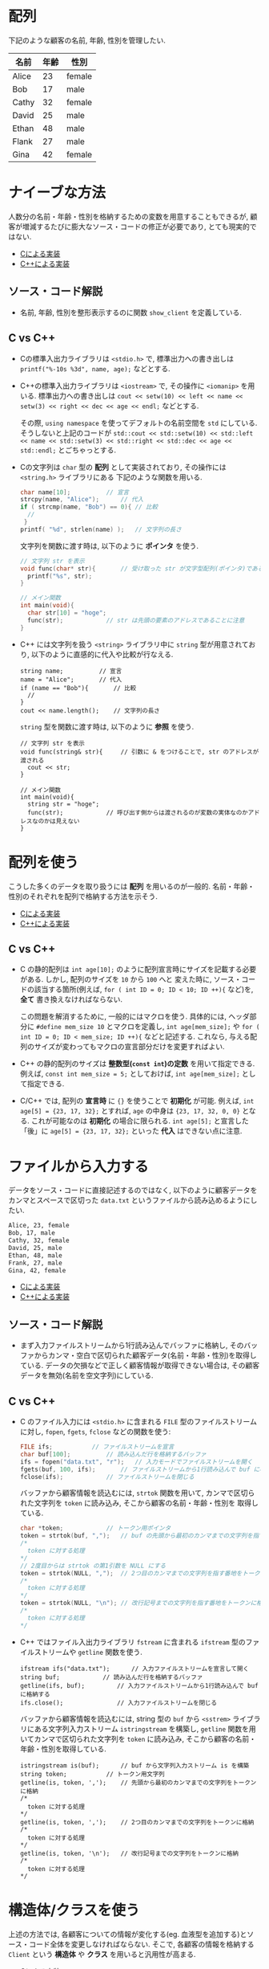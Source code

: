 * 配列
下記のような顧客の名前, 年齢, 性別を管理したい.

| 名前  | 年齢 | 性別   |
|-------+------+--------|
| Alice |   23 | female |
| Bob   |   17 | male   |
| Cathy |   32 | female |
| David |   25 | male   |
| Ethan |   48 | male   |
| Flank |   27 | male   |
| Gina  |   42 | female |

* ナイーブな方法
人数分の名前・年齢・性別を格納するための変数を用意することもできるが, 
顧客が増減するたびに膨大なソース・コードの修正が必要であり, とても現実的ではない.

- [[file:naive_array.c][Cによる実装]]
- [[file:naive_array.cpp][C++による実装]]

** ソース・コード解説
- 名前, 年齢, 性別を整形表示するのに関数 =show_client= を定義している.

** C vs C++
- Cの標準入出力ライブラリは =<stdio.h>= で,
  標準出力への書き出しは =printf("%-10s %3d", name, age);= などとする.
- C++の標準入出力ライブラリは =<iostream>= で, その操作に =<iomanip>= を用いる.
  標準出力への書き出しは
  =cout << setw(10) << left << name << setw(3) << right << dec << age << endl;=
  などとする. 

  その際, =using namespace= を使ってデフォルトの名前空間を =std= にしている.
  そうしないと上記のコードが
  =std::cout << std::setw(10) << std::left << name << std::setw(3) << std::right << std::dec << age << std::endl;=
  とごちゃっとする.
- Cの文字列は =char= 型の *配列* として実装されており, その操作には =<string.h>= ライブラリにある
  下記のような関数を用いる.
  #+BEGIN_SRC c
    char name[10];			// 宣言
    strcpy(name, "Alice");		// 代入
    if ( strcmp(name, "Bob") == 0){	// 比較
      //
     }
    printf( "%d", strlen(name) );	// 文字列の長さ
  #+END_SRC

  文字列を関数に渡す時は, 以下のように *ポインタ* を使う.
  #+BEGIN_SRC c
    // 文字列 str を表示
    void func(char* str){		// 受け取った str が文字型配列(ポインタ)であることを明示するのに * をつける
      printf("%s", str);
    }

    // メイン関数
    int main(void){
      char str[10] = "hoge";
      func(str);			// str は先頭の要素のアドレスであることに注意
    }
  #+END_SRC
- C++ には文字列を扱う =<string>= ライブラリ中に =string= 型が用意されており,
  以下のように直感的に代入や比較が行なえる.
  #+BEGIN_SRC C++
      string name;			// 宣言
      name = "Alice";		// 代入
      if (name == "Bob"){		// 比較
        // 
      }
      cout << name.length();	// 文字列の長さ
  #+END_SRC

  =string= 型を関数に渡す時は, 以下のように *参照* を使う.
  #+BEGIN_SRC C++
    // 文字列 str を表示
    void func(string& str){		// 引数に & をつけることで, str のアドレスが渡される
      cout << str;
    }

    // メイン関数
    int main(void){
      string str = "hoge";
      func(str);			// 呼び出す側からは渡されるのが変数の実体なのかアドレスなのかは見えない
    }
  #+END_SRC

  

* 配列を使う
こうした多くのデータを取り扱うには *配列* を用いるのが一般的. 
名前・年齢・性別のそれぞれを配列で格納する方法を示そう.

- [[file:array_with_initialize.c][Cによる実装]]
- [[file:array_with_initialize.cpp][C++による実装]]

** C vs C++
- C の静的配列は =int age[10];= のように配列宣言時にサイズを記載する必要がある. しかし, 配列のサイズを =10= から =100= へと
  変えた時に, ソース・コードの該当する箇所(例えば, =for ( int ID = 0; ID < 10; ID ++){= など)を, *全て* 書き換えなければならない.

  この問題を解消するために, 一般的にはマクロを使う. 具体的には, ヘッダ部分に =#define mem_size 10= とマクロを定義し,
  =int age[mem_size];= や =for ( int ID = 0; ID < mem_size; ID ++){= などと記述する. 
  これなら, 与える配列のサイズが変わってもマクロの宣言部分だけを変更すればよい.
- C++ の静的配列のサイズは *整数型(=const int=)の定数* を用いて指定できる. 例えば, =const int mem_size = 5;= としておけば,
  =int age[mem_size];= として指定できる.
- C/C++ では, 配列の *宣言時* に ={}= を使うことで *初期化* が可能. 例えば, =int age[5] = {23, 17, 32};= とすれば,
  =age= の中身は ={23, 17, 32, 0, 0}= となる. これが可能なのは *初期化* の場合に限られる. =int age[5];= と宣言した「後」に
  =age[5] = {23, 17, 32};= といった *代入* はできない点に注意.

* ファイルから入力する
データをソース・コードに直接記述するのではなく, 
以下のように顧客データをカンマとスペースで区切った =data.txt= というファイルから読み込めるようにしたい.
#+BEGIN_SRC txt
Alice, 23, female
Bob, 17, male
Cathy, 32, female
David, 25, male
Ethan, 48, male
Frank, 27, male
Gina, 42, female
#+END_SRC

- [[file:array_from_file.c][Cによる実装]]
- [[file:array_from_file.cpp][C++による実装]]

** ソース・コード解説
- まず入力ファイルストリームから1行読み込んでバッファに格納し,
  そのバッファからカンマ・空白で区切られた顧客データ(名前・年齢・性別)を取得している.
  データの欠損などで正しく顧客情報が取得できない場合は, 
  その顧客データを無効(名前を空文字列)にしている.

** C vs C++
- C のファイル入力には =<stdio.h>= に含まれる =FILE= 型のファイルストリームに対し,
  =fopen=, =fgets=, =fclose= などの関数を使う:
  #+BEGIN_SRC C
    FILE ifs;			// ファイルストリームを宣言
    char buf[100];			// 読み込んだ行を格納するバッファ
    ifs = fopen("data.txt", "r");	// 入力モードでファイルストリームを開く
    fgets(buf, 100, ifs);		// ファイルストリームから1行読み込んで buf に格納する
    fclose(ifs);			// ファイルストリームを閉じる
  #+END_SRC

  バッファから顧客情報を読込むには, =strtok= 関数を用いて, 
  カンマで区切られた文字列を =token= に読み込み, そこから顧客の名前・年齢・性別を
  取得している.
  #+BEGIN_SRC c
    char *token;			// トークン用ポインタ
    token = strtok(buf, ",");	// buf の先頭から最初のカンマまでの文字列を指す番地をトークンに格納
    /*
      token に対する処理
    */
    // 2度目からは strtok の第1引数を NULL にする
    token = strtok(NULL, ",");	// 2つ目のカンマまでの文字列を指す番地をトークンに格納
    /*
      token に対する処理
    */
    token = strtok(NULL, "\n");	// 改行記号までの文字列を指す番地をトークンに格納
    /*
      token に対する処理
    */

  #+END_SRC
- C++ ではファイル入出力ライブラリ =fstream= に含まれる =ifstream= 型のファイルストリームや
  =getline= 関数を使う.
  #+BEGIN_SRC C++
    ifstream ifs("data.txt");      // 入力ファイルストリームを宣言して開く
    string buf;		       // 読み込んだ行を格納するバッファ
    getline(ifs, buf);	       // 入力ファイルストリームから1行読み込んで buf に格納する
    ifs.close();		       // 入力ファイルストリームを閉じる
  #+END_SRC
  
  バッファから顧客情報を読込むには, string 型の =buf= から
  =<sstrem>= ライブラリにある文字列入力ストリーム =istringstream= を構築し,
  =getline= 関数を用いてカンマで区切られた文字列を  =token= に読み込み, 
  そこから顧客の名前・年齢・性別を取得している.
  #+BEGIN_SRC C++
    istringstream is(buf);		// buf から文字列入力ストリーム is を構築
    string token;			// トークン用文字列
    getline(is, token, ',');	// 先頭から最初のカンマまでの文字列をトークンに格納
    /*
      token に対する処理
    ,*/
    getline(is, token, ',');	// 2つ目のカンマまでの文字列をトークンに格納
    /*
      token に対する処理
    ,*/
    getline(is, token, '\n');	// 改行記号までの文字列をトークンに格納
    /*
      token に対する処理
    ,*/
  #+END_SRC



* 構造体/クラスを使う
上述の方法では, 各顧客についての情報が変化する(eg. 血液型を追加する)とソース・コード全体を変更しなければならない. そこで, 各顧客の情報を格納する =Client= という *構造体* や *クラス* を用いると汎用性が高まる.

- [[file:struct_array.c][Cによる実装]]
- [[file:class_array.cpp][C++による実装]]

** C vs C++
- C の構造体の *メンバ変数* (=name, age, is_male=)は, 基本的にどの関数からでも直接アクセスできる. 
  クラス固有の *メンバ関数* や, 受け取ったクラスによって処理が変わるような *関数の overload* も存在しない.

  大きなメモリを使う構造体は, 実体ではなく, それを指す番地を渡して *ポインタ* として受け取るのが一般的. 
  #+BEGIN_SRC C
    void func(Client* client){	// 受け取った client が Client型のポインタであることを明示
      printf("%s %d",
  	   client->name, client->age); // client が指す実体のメンバには -> 演算子でアクセスできる.
    }

    int main(void){
      Client client;		// Client型の変数を定義
      func( &client);		// 関数 func に client を指すアドレスを渡すことを指示
    }
  #+END_SRC

- C++ のクラスのメンバ変数(=name, age, is_male=)は, デフォルトでは *プライベート* となり, 他の関数やオブジェクトから直接アクセスできない.
  これを回避して C の構造体とコードを近づけるため, メンバ変数を =public:= の後に宣言する. これにより, *構造体* のメンバ変数と同様に直接アクセスできる.
  
  クラスを定義した後, *ストリーム出力演算子* =<<= を overload することで, 
  クライアント情報を出力するのに =cout << client[ID] << endl= といった簡潔かつ自由度の高い記述を可能にしている.
  同様に,  *ストリーム入力演算子* =>>= を overload することで, 
  クライアント情報を読込むのに =ifs >> client[ID]= といった記述を可能にしている.

  C++ では大きなメモリを使うオブジェクトの番地渡しを直感的に記述するのに *参照* 渡しが利用される.
  #+BEGIN_SRC C++
    void func(const Client& client){ // 引数に & をつけることで, client のアドレスが渡される.
                                     // 関数内で client の中身をうっかり変えてしまうことのないように
                                     // 定数を表す const をつける. 
      cout << client.name << client.age; // 関数内では client は実体として扱える
    }

    int main(void){
      Client client; // Client型の変数を定義
      func(client);	 // 呼び出す側からは渡されるのが変数の実体なのかアドレスなのかは見えない
    }
  #+END_SRC


